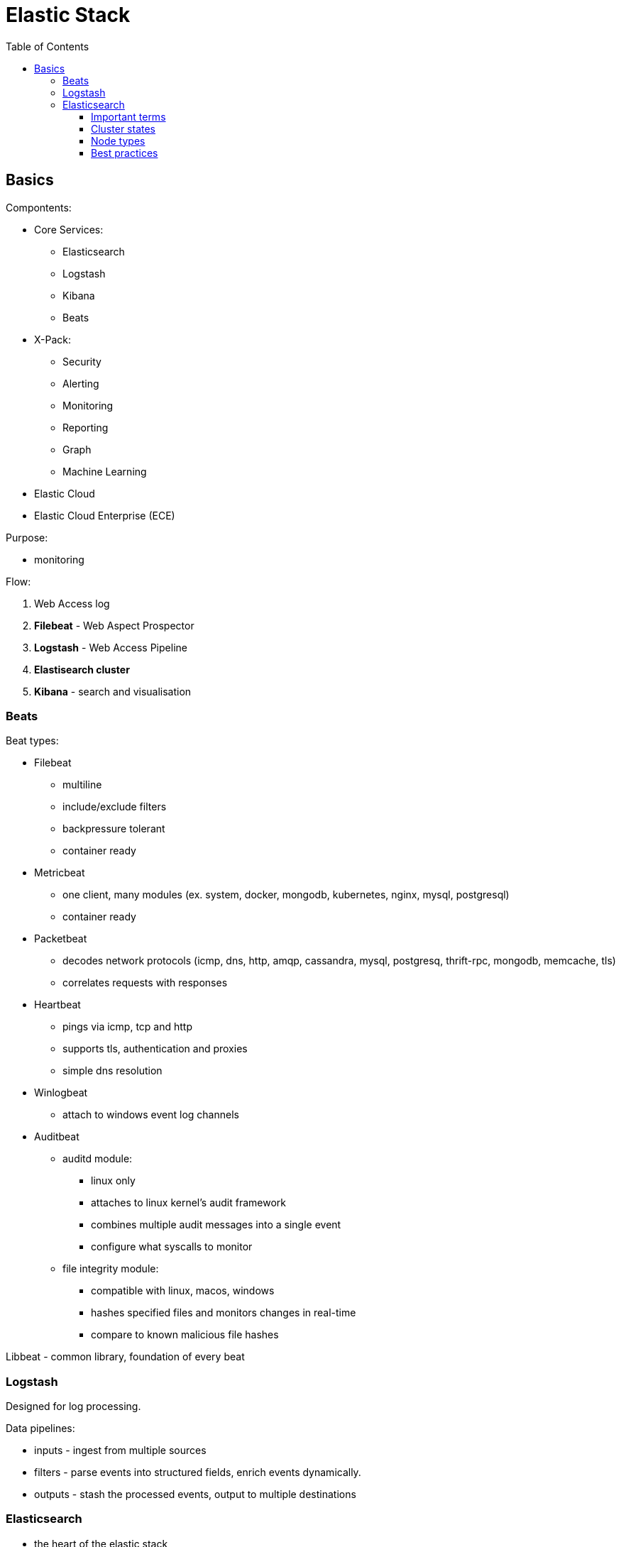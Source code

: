 = Elastic Stack
:doc-root: https://notes.jdata.pl
:toc: left
:toclevels: 4
:tabsize: 4
:docinfo1:
:icons: font

== Basics

Compontents:

* Core Services:
    ** Elasticsearch
    ** Logstash
    ** Kibana
    ** Beats
* X-Pack:
    ** Security
    ** Alerting
    ** Monitoring
    ** Reporting
    ** Graph
    ** Machine Learning
* Elastic Cloud
* Elastic Cloud Enterprise (ECE)

Purpose:

* monitoring

Flow:

. Web Access log
. *Filebeat* - Web Aspect Prospector
. *Logstash* - Web Access Pipeline
. **Elastisearch cluster**
. *Kibana* - search and visualisation

=== Beats

Beat types:

* Filebeat
    ** multiline
    ** include/exclude filters
    ** backpressure tolerant
    ** container ready
* Metricbeat
    ** one client, many modules (ex. system, docker, mongodb, kubernetes,
       nginx, mysql, postgresql)
    ** container ready
* Packetbeat
    ** decodes network protocols (icmp, dns, http, amqp, cassandra, mysql, postgresq,
       thrift-rpc, mongodb, memcache, tls)
    ** correlates requests with responses
* Heartbeat
    ** pings via icmp, tcp and http
    ** supports tls, authentication and proxies
    ** simple dns resolution
* Winlogbeat
    ** attach to windows event log channels
* Auditbeat
    ** auditd module:
        *** linux only
        *** attaches to linux kernel's audit framework
        *** combines multiple audit messages into a single event
        *** configure what syscalls to monitor
    ** file integrity module:
        *** compatible with linux, macos, windows
        *** hashes specified files and monitors changes in real-time
        *** compare to known malicious file hashes

Libbeat - common library, foundation of every beat

=== Logstash

Designed for log processing.

Data pipelines:

* inputs - ingest from multiple sources
* filters - parse events into structured fields, enrich events dynamically.
* outputs - stash the processed events, output to multiple destinations

=== Elasticsearch

* the heart of the elastic stack
* distributed, RESTful search and analytics engine
* highly scalable adn fault tolerant
* near real time (NRT)
* common use cases:
    ** product search with autocomplete for websites
    ** mine log or transaction data for trends, statisticts or anomalies
    ** quickly investigate, analyze, visualize, and ask ad-hoc questions on huge datasets

==== Important terms

* Cluster
    ** collection of one or more nodes
    ** federated searching and indexing across all nodes
    ** identified by unique name
* Node
    ** single server in the cluster
    ** identified by name
* Index
    ** collection of documents
* Document
    ** basic unit of information
    ** expressed in JSON
* Shard
    ** piece of an index
    ** horizontally splits an index for scalability
    ** replication via replica shards:
        *** replicas are never allocated on the same node
            as the primary shard
        *** allows for fault tollerance
        *** scale search throughoutput

==== Cluster states

* Green:
    ** all primary shards are allocated
    ** all replica shards are allocated
* Yellow:
    ** all primary shards are allocated
    ** one or more replicas are unallocated
* Red:
    ** one or more primary shards are unallocated

==== Node types

* Master-Eligible Node:
    ** Responsible for cluster management:
        *** Creating/deleting indexes
        *** Tracking cluster members
        *** Shard allocation
* Data Node:
    ** contains shards
    ** handles CRUD, search and aggregation operations
* Ingest Node:
    ** Executes pre-processing pipelines
* Coordinating-Only Node:
    ** smart load balancer:
        *** routes requests
        *** handles search deducing
        *** distributes bulk indexing
* Machine Learning Node:
    * X-Pack machine learning plugin
    * runs machine learning jobs
    * handles machine learning API requests

==== Best practices

* dedicated nodes for each role
* data node sizing:
    ** 32GB max heap
    ** at least as much free memory as heap memory
    ** solid-state drives
    ** more cores are always better than faster clock speeds
* search and index against coordinating-only nodes
* size to YOUR use case:
    ** load test yoru specific use case and make sizing adjustments
       as necessary
    ** every use case has its own requirements
    ** there is no one-size-fits-all elasticsearch cluster
